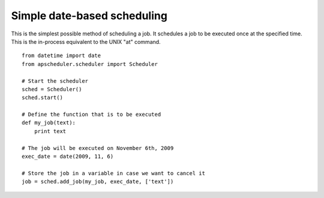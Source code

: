Simple date-based scheduling
============================

This is the simplest possible method of scheduling a job.
It schedules a job to be executed once at the specified time.
This is the in-process equivalent to the UNIX "at" command.

::

    from datetime import date
    from apscheduler.scheduler import Scheduler
    
    # Start the scheduler
    sched = Scheduler()
    sched.start()
    
    # Define the function that is to be executed
    def my_job(text):
        print text
    
    # The job will be executed on November 6th, 2009
    exec_date = date(2009, 11, 6)
	
    # Store the job in a variable in case we want to cancel it
    job = sched.add_job(my_job, exec_date, ['text'])
    